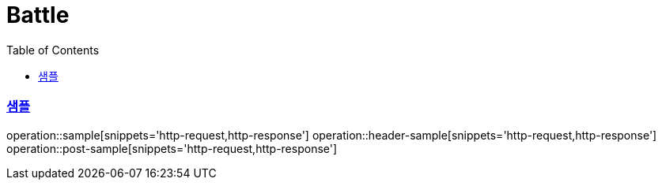 :doctype: book
:icons: font
:source-highlighter: highlightjs
:toc: left
:toclevels: 4
:sectlinks:

= Battle

=== 샘플

operation::sample[snippets='http-request,http-response']
operation::header-sample[snippets='http-request,http-response']
operation::post-sample[snippets='http-request,http-response']